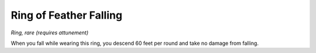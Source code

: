 
.. _srd_Ring-of-Feather-Falling:

Ring of Feather Falling
------------------------------------------------------


*Ring, rare (requires attunement)*

When you fall while wearing this ring, you descend 60 feet per round and
take no damage from falling.

